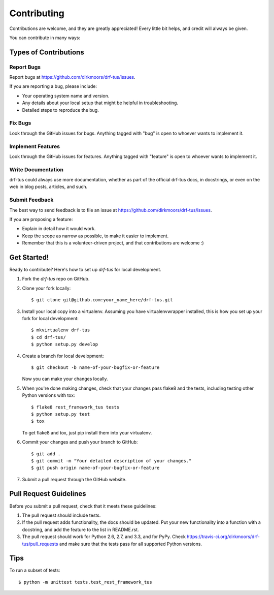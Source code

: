 ============
Contributing
============

Contributions are welcome, and they are greatly appreciated! Every
little bit helps, and credit will always be given. 

You can contribute in many ways:

Types of Contributions
----------------------

Report Bugs
~~~~~~~~~~~

Report bugs at https://github.com/dirkmoors/drf-tus/issues.

If you are reporting a bug, please include:

* Your operating system name and version.
* Any details about your local setup that might be helpful in troubleshooting.
* Detailed steps to reproduce the bug.

Fix Bugs
~~~~~~~~

Look through the GitHub issues for bugs. Anything tagged with "bug"
is open to whoever wants to implement it.

Implement Features
~~~~~~~~~~~~~~~~~~

Look through the GitHub issues for features. Anything tagged with "feature"
is open to whoever wants to implement it.

Write Documentation
~~~~~~~~~~~~~~~~~~~

drf-tus could always use more documentation, whether as part of the 
official drf-tus docs, in docstrings, or even on the web in blog posts,
articles, and such.

Submit Feedback
~~~~~~~~~~~~~~~

The best way to send feedback is to file an issue at https://github.com/dirkmoors/drf-tus/issues.

If you are proposing a feature:

* Explain in detail how it would work.
* Keep the scope as narrow as possible, to make it easier to implement.
* Remember that this is a volunteer-driven project, and that contributions
  are welcome :)

Get Started!
------------

Ready to contribute? Here's how to set up `drf-tus` for local development.

1. Fork the `drf-tus` repo on GitHub.
2. Clone your fork locally::

    $ git clone git@github.com:your_name_here/drf-tus.git

3. Install your local copy into a virtualenv. Assuming you have virtualenvwrapper installed, this is how you set up your fork for local development::

    $ mkvirtualenv drf-tus
    $ cd drf-tus/
    $ python setup.py develop

4. Create a branch for local development::

    $ git checkout -b name-of-your-bugfix-or-feature

   Now you can make your changes locally.

5. When you're done making changes, check that your changes pass flake8 and the
   tests, including testing other Python versions with tox::

        $ flake8 rest_framework_tus tests
        $ python setup.py test
        $ tox

   To get flake8 and tox, just pip install them into your virtualenv. 

6. Commit your changes and push your branch to GitHub::

    $ git add .
    $ git commit -m "Your detailed description of your changes."
    $ git push origin name-of-your-bugfix-or-feature

7. Submit a pull request through the GitHub website.

Pull Request Guidelines
-----------------------

Before you submit a pull request, check that it meets these guidelines:

1. The pull request should include tests.
2. If the pull request adds functionality, the docs should be updated. Put
   your new functionality into a function with a docstring, and add the
   feature to the list in README.rst.
3. The pull request should work for Python 2.6, 2.7, and 3.3, and for PyPy. Check 
   https://travis-ci.org/dirkmoors/drf-tus/pull_requests
   and make sure that the tests pass for all supported Python versions.

Tips
----

To run a subset of tests::

    $ python -m unittest tests.test_rest_framework_tus
